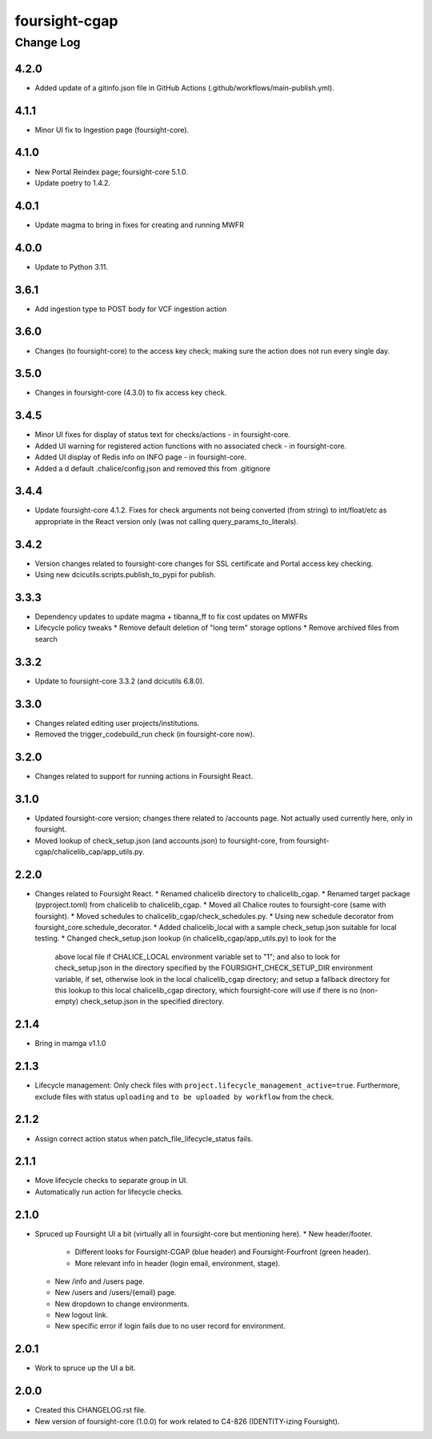 ==============
foursight-cgap
==============


----------
Change Log
----------

4.2.0
=====
* Added update of a gitinfo.json file in GitHub Actions (.github/workflows/main-publish.yml).


4.1.1
=====
* Minor UI fix to Ingestion page (foursight-core).


4.1.0
=====
* New Portal Reindex page; foursight-core 5.1.0.
* Update poetry to 1.4.2.


4.0.1
=====

* Update magma to bring in fixes for creating and running MWFR


4.0.0
=====

* Update to Python 3.11.

3.6.1
=====

* Add ingestion type to POST body for VCF ingestion action

3.6.0
=====

* Changes (to foursight-core) to the access key check; making sure the action does not run every single day.

3.5.0
=====

* Changes in foursight-core (4.3.0) to fix access key check.

3.4.5
=====

* Minor UI fixes for display of status text for checks/actions - in foursight-core.
* Added UI warning for registered action functions with no associated check - in foursight-core.
* Added UI display of Redis info on INFO page - in foursight-core.
* Added a d default .chalice/config.json and removed this from .gitignore

3.4.4
=====

* Update foursight-core 4.1.2.
  Fixes for check arguments not being converted (from string) to int/float/etc as
  appropriate in the React version only (was not calling query_params_to_literals).

3.4.2
=====

* Version changes related to foursight-core changes for SSL certificate and Portal access key checking.
* Using new dcicutils.scripts.publish_to_pypi for publish.

3.3.3
=====

* Dependency updates to update magma + tibanna_ff to fix cost updates on MWFRs
* Lifecycle policy tweaks
  * Remove default deletion of "long term" storage options
  * Remove archived files from search

3.3.2
=====

* Update to foursight-core 3.3.2 (and dcicutils 6.8.0).

3.3.0
=====

* Changes related editing user projects/institutions.
* Removed the trigger_codebuild_run check (in foursight-core now).

3.2.0
=====

* Changes related to support for running actions in Foursight React.

3.1.0
=====

* Updated foursight-core version; changes there related to /accounts page.
  Not actually used currently here, only in foursight.
* Moved lookup of check_setup.json (and accounts.json) to foursight-core,
  from foursight-cgap/chalicelib_cap/app_utils.py.

2.2.0
=====

* Changes related to Foursight React.
  * Renamed chalicelib directory to chalicelib_cgap.
  * Renamed target package (pyproject.toml) from chalicelib to chalicelib_cgap.
  * Moved all Chalice routes to foursight-core (same with foursight).
  * Moved schedules to chalicelib_cgap/check_schedules.py.
  * Using new schedule decorator from foursight_core.schedule_decorator.
  * Added chalicelib_local with a sample check_setup.json suitable for local testing.
  * Changed check_setup.json lookup (in chalicelib_cgap/app_utils.py) to look for the
    above local file if CHALICE_LOCAL environment variable set to "1"; and also to look
    for check_setup.json in the directory specified by the FOURSIGHT_CHECK_SETUP_DIR environment
    variable, if set, otherwise look in the local chalicelib_cgap directory; and setup a fallback
    directory for this lookup to this local chalicelib_cgap directory, which foursight-core will
    use if there is no (non-empty) check_setup.json in the specified directory.

2.1.4
=====

* Bring in mamga v1.1.0

2.1.3
=====

* Lifecycle management: Only check files with ``project.lifecycle_management_active=true``. Furthermore, exclude files with status ``uploading`` and ``to be uploaded by workflow`` from the check.

2.1.2
=====

* Assign correct action status when patch_file_lifecycle_status fails.

2.1.1
=====

* Move lifecycle checks to separate group in UI.
* Automatically run action for lifecycle checks.

2.1.0
=====

* Spruced up Foursight UI a bit (virtually all in foursight-core but mentioning here).
  * New header/footer.
    * Different looks for Foursight-CGAP (blue header) and Foursight-Fourfront (green header).
    * More relevant info in header (login email, environment, stage).
  * New /info and /users page.
  * New /users and /users/{email} page.
  * New dropdown to change environments.
  * New logout link.
  * New specific error if login fails due to no user record for environment.

2.0.1
=====

* Work to spruce up the UI a bit.

2.0.0
=====

* Created this CHANGELOG.rst file.
* New version of foursight-core (1.0.0) for work related to C4-826 (IDENTITY-izing Foursight).
